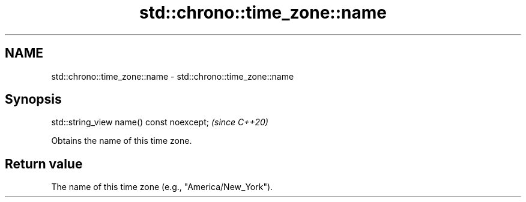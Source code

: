 .TH std::chrono::time_zone::name 3 "2019.08.27" "http://cppreference.com" "C++ Standard Libary"
.SH NAME
std::chrono::time_zone::name \- std::chrono::time_zone::name

.SH Synopsis
   std::string_view name() const noexcept;  \fI(since C++20)\fP

   Obtains the name of this time zone.

.SH Return value

   The name of this time zone (e.g., "America/New_York").
